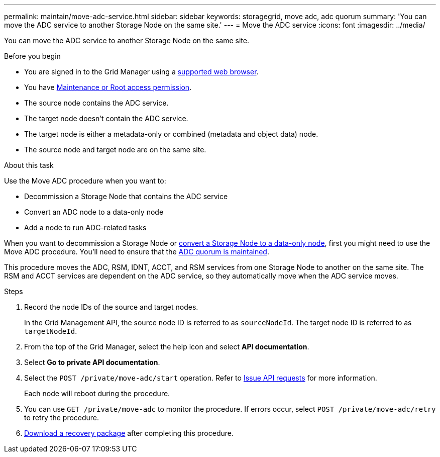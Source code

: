 ---
permalink: maintain/move-adc-service.html
sidebar: sidebar
keywords: storagegrid, move adc, adc quorum
summary: 'You can move the ADC service to another Storage Node on the same site.'
---
= Move the ADC service
:icons: font
:imagesdir: ../media/

[.lead]
You can move the ADC service to another Storage Node on the same site.

.Before you begin
* You are signed in to the Grid Manager using a link:../admin/web-browser-requirements.html[supported web browser].
* You have link:admin-group-permissions.html[Maintenance or Root access permission].
* The source node contains the ADC service.
* The target node doesn't contain the ADC service.
* The target node is either a metadata-only or combined (metadata and object data) node.
* The source node and target node are on the same site.

.About this task
Use the Move ADC procedure when you want to:

* Decommission a Storage Node that contains the ADC service
* Convert an ADC node to a data-only node
* Add a node to run ADC-related tasks

When you want to decommission a Storage Node or link:../maintain/convert-to-data-only-node.html[convert a Storage Node to a data-only node], first you might need to use the Move ADC procedure. You'll need to ensure that the link:../maintain/understanding-adc-service-quorum.html[ADC quorum is maintained].

This procedure moves the ADC, RSM, IDNT, ACCT, and RSM services from one Storage Node to another on the same site. The RSM and ACCT services are dependent on the ADC service, so they automatically move when the ADC service moves.

.Steps
. Record the node IDs of the source and target nodes.
+
In the Grid Management API, the source node ID is referred to as `sourceNodeId`. The target node ID is referred to as `targetNodeId`.

. From the top of the Grid Manager, select the help icon and select *API documentation*.

. Select *Go to private API documentation*.

. Select the `POST /private/move-adc/start` operation. Refer to link:../admin/using-grid-management-api.html#issue-api-requests[Issue API requests] for more information.
+
Each node will reboot during the procedure.

. You can use `GET /private/move-adc` to monitor the procedure. If errors occur, select `POST /private/move-adc/retry` to retry the procedure.

. link:../maintain/downloading-recovery-package.html[Download a recovery package] after completing this procedure.